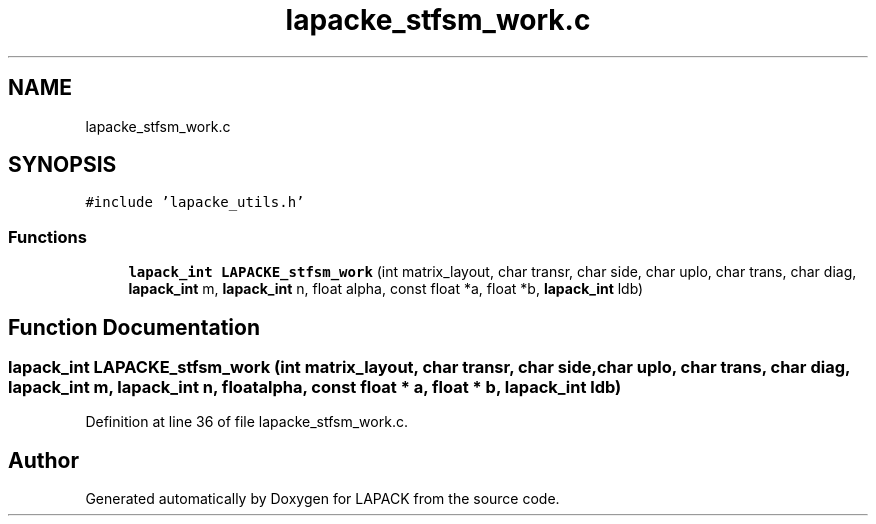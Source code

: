 .TH "lapacke_stfsm_work.c" 3 "Tue Nov 14 2017" "Version 3.8.0" "LAPACK" \" -*- nroff -*-
.ad l
.nh
.SH NAME
lapacke_stfsm_work.c
.SH SYNOPSIS
.br
.PP
\fC#include 'lapacke_utils\&.h'\fP
.br

.SS "Functions"

.in +1c
.ti -1c
.RI "\fBlapack_int\fP \fBLAPACKE_stfsm_work\fP (int matrix_layout, char transr, char side, char uplo, char trans, char diag, \fBlapack_int\fP m, \fBlapack_int\fP n, float alpha, const float *a, float *b, \fBlapack_int\fP ldb)"
.br
.in -1c
.SH "Function Documentation"
.PP 
.SS "\fBlapack_int\fP LAPACKE_stfsm_work (int matrix_layout, char transr, char side, char uplo, char trans, char diag, \fBlapack_int\fP m, \fBlapack_int\fP n, float alpha, const float * a, float * b, \fBlapack_int\fP ldb)"

.PP
Definition at line 36 of file lapacke_stfsm_work\&.c\&.
.SH "Author"
.PP 
Generated automatically by Doxygen for LAPACK from the source code\&.

